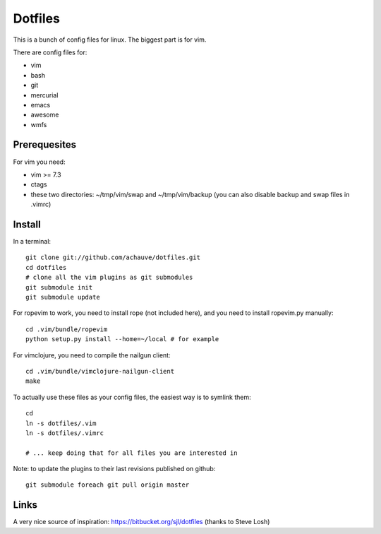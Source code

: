 ================
Dotfiles
================

This is a bunch of config files for linux. The biggest part is for vim.

There are config files for:

- vim
- bash
- git
- mercurial
- emacs
- awesome
- wmfs


Prerequesites
=============

For vim you need:

- vim >= 7.3
- ctags
- these two directories: ~/tmp/vim/swap and ~/tmp/vim/backup (you can also
  disable backup and swap files in .vimrc)


Install
=======

In a terminal::

  git clone git://github.com/achauve/dotfiles.git
  cd dotfiles
  # clone all the vim plugins as git submodules
  git submodule init
  git submodule update

For ropevim to work, you need to install rope (not included here), and you need
to install ropevim.py manually::

  cd .vim/bundle/ropevim
  python setup.py install --home=~/local # for example

For vimclojure, you need to compile the nailgun client::

  cd .vim/bundle/vimclojure-nailgun-client
  make


To actually use these files as your config files, the easiest way is to symlink
them::

  cd
  ln -s dotfiles/.vim
  ln -s dotfiles/.vimrc

  # ... keep doing that for all files you are interested in


Note: to update the plugins to their last revisions published on github::

  git submodule foreach git pull origin master


Links
=====

A very nice source of inspiration: https://bitbucket.org/sjl/dotfiles
(thanks to Steve Losh)

